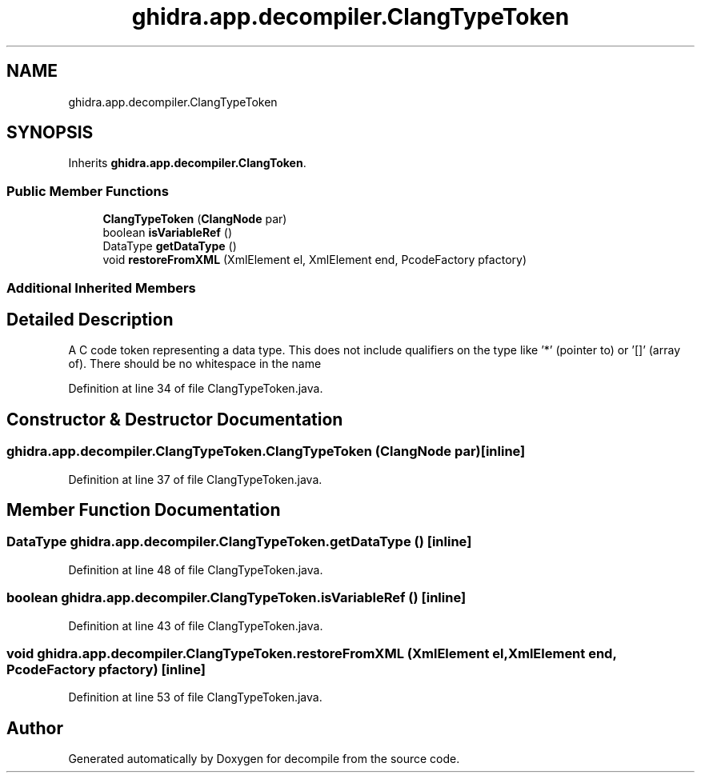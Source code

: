 .TH "ghidra.app.decompiler.ClangTypeToken" 3 "Sun Apr 14 2019" "decompile" \" -*- nroff -*-
.ad l
.nh
.SH NAME
ghidra.app.decompiler.ClangTypeToken
.SH SYNOPSIS
.br
.PP
.PP
Inherits \fBghidra\&.app\&.decompiler\&.ClangToken\fP\&.
.SS "Public Member Functions"

.in +1c
.ti -1c
.RI "\fBClangTypeToken\fP (\fBClangNode\fP par)"
.br
.ti -1c
.RI "boolean \fBisVariableRef\fP ()"
.br
.ti -1c
.RI "DataType \fBgetDataType\fP ()"
.br
.ti -1c
.RI "void \fBrestoreFromXML\fP (XmlElement el, XmlElement end, PcodeFactory pfactory)"
.br
.in -1c
.SS "Additional Inherited Members"
.SH "Detailed Description"
.PP 
A C code token representing a data type\&. This does not include qualifiers on the type like '*' (pointer to) or '[]' (array of)\&. There should be no whitespace in the name 
.PP
Definition at line 34 of file ClangTypeToken\&.java\&.
.SH "Constructor & Destructor Documentation"
.PP 
.SS "ghidra\&.app\&.decompiler\&.ClangTypeToken\&.ClangTypeToken (\fBClangNode\fP par)\fC [inline]\fP"

.PP
Definition at line 37 of file ClangTypeToken\&.java\&.
.SH "Member Function Documentation"
.PP 
.SS "DataType ghidra\&.app\&.decompiler\&.ClangTypeToken\&.getDataType ()\fC [inline]\fP"

.PP
Definition at line 48 of file ClangTypeToken\&.java\&.
.SS "boolean ghidra\&.app\&.decompiler\&.ClangTypeToken\&.isVariableRef ()\fC [inline]\fP"

.PP
Definition at line 43 of file ClangTypeToken\&.java\&.
.SS "void ghidra\&.app\&.decompiler\&.ClangTypeToken\&.restoreFromXML (XmlElement el, XmlElement end, PcodeFactory pfactory)\fC [inline]\fP"

.PP
Definition at line 53 of file ClangTypeToken\&.java\&.

.SH "Author"
.PP 
Generated automatically by Doxygen for decompile from the source code\&.
